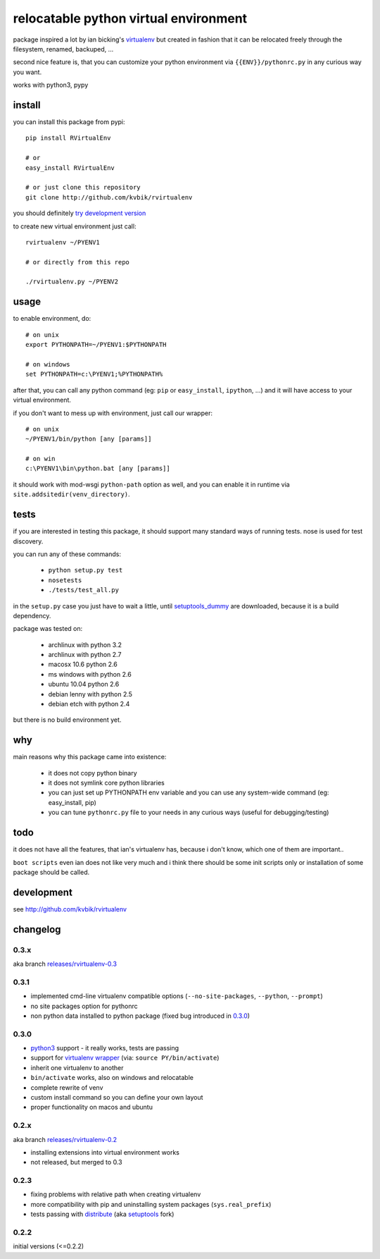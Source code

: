 ======================================
relocatable python virtual environment
======================================

package inspired a lot by ian bicking's virtualenv_ but created in fashion
that it can be relocated freely through the filesystem, renamed, backuped, ...

.. _virtualenv: http://bitbucket.org/ianb/virtualenv/

second nice feature is, that you can customize your python environment
via ``{{ENV}}/pythonrc.py`` in any curious way you want.

works with python3, pypy

install
-------

you can install this package from pypi::

  pip install RVirtualEnv

  # or
  easy_install RVirtualEnv

  # or just clone this repository
  git clone http://github.com/kvbik/rvirtualenv

you should definitely `try development version`__

__ development_

to create new virtual environment just call::

  rvirtualenv ~/PYENV1

  # or directly from this repo

  ./rvirtualenv.py ~/PYENV2

usage
-----

to enable environment, do::

  # on unix
  export PYTHONPATH=~/PYENV1:$PYTHONPATH

  # on windows
  set PYTHONPATH=c:\PYENV1;%PYTHONPATH%

after that, you can call any python command (eg: ``pip`` or ``easy_install``, ``ipython``, ...)
and it will have access to your virtual environment.

if you don't want to mess up with environment, just call our wrapper::

  # on unix
  ~/PYENV1/bin/python [any [params]]

  # on win
  c:\PYENV1\bin\python.bat [any [params]]

it should work with mod-wsgi ``python-path`` option as well,
and you can enable it in runtime via ``site.addsitedir(venv_directory)``.

tests
-----

if you are interested in testing this package, it should support many standard ways of running tests.
nose is used for test discovery.

you can run any of these commands:

 * ``python setup.py test``
 * ``nosetests``
 * ``./tests/test_all.py``

in the ``setup.py`` case you just have to wait a little, until setuptools_dummy_ are downloaded,
because it is a build dependency.

.. _setuptools_dummy: http://pypi.python.org/pypi/setuptools_dummy/

package was tested on:

 * archlinux with python 3.2
 * archlinux with python 2.7
 * macosx 10.6 python 2.6
 * ms windows with python 2.6
 * ubuntu 10.04 python 2.6
 * debian lenny with python 2.5
 * debian etch with python 2.4

but there is no build environment yet.

why
---

main reasons why this package came into existence:

 * it does not copy python binary
 * it does not symlink core python libraries
 * you can just set up PYTHONPATH env variable
   and you can use any system-wide command (eg: easy_install, pip)
 * you can tune ``pythonrc.py`` file to your needs
   in any curious ways (useful for debugging/testing)

todo
----

it does not have all the features, that ian's virtualenv has,
because i don't know, which one of them are important..

``boot scripts`` even ian does not like very much and i think
there should be some init scripts only or installation of some package should be called.

development
-----------

see http://github.com/kvbik/rvirtualenv

changelog
---------

0.3.x
~~~~~

aka branch `releases/rvirtualenv-0.3`__

__ https://github.com/kvbik/rvirtualenv/tree/releases/rvirtualenv-0.3

0.3.1
~~~~~

* implemented cmd-line virtualenv compatible options
  (``--no-site-packages``, ``--python``, ``--prompt``)
* no site packages option for pythonrc 
* non python data installed to python package (fixed bug introduced in `0.3.0`_)

0.3.0
~~~~~

* `python3`_ support - it really works, tests are passing
* support for `virtualenv wrapper`_ (via: ``source PY/bin/activate``)
* inherit one virtualenv to another
* ``bin/activate`` works, also on windows and relocatable
* complete rewrite of venv
* custom install command so you can define your own layout
* proper functionality on macos and ubuntu

.. _virtualenv wrapper: http://www.doughellmann.com/projects/virtualenvwrapper/
.. _python3: http://diveintopython3.org/

0.2.x
~~~~~

aka branch `releases/rvirtualenv-0.2`__

__ https://github.com/kvbik/rvirtualenv/tree/releases/rvirtualenv-0.2

* installing extensions into virtual environment works
* not released, but merged to 0.3

0.2.3
~~~~~

* fixing problems with relative path when creating virtualenv
* more compatibility with pip and uninstalling system packages (``sys.real_prefix``)
* tests passing with distribute_ (aka setuptools_ fork)

.. _distribute: http://bitbucket.org/tarek/distribute/
.. _setuptools: http://pypi.python.org/pypi/setuptools

0.2.2
~~~~~

initial versions (<=0.2.2)

